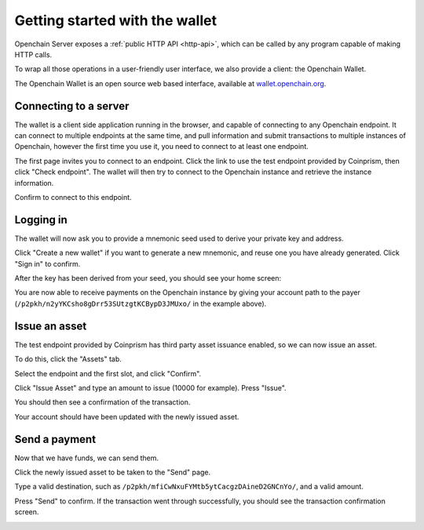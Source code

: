 .. _openchain-client:

Getting started with the wallet
===============================

Openchain Server exposes a :ref:`public HTTP API <http-api>`, which can be called by any program capable of making HTTP calls.

To wrap all those operations in a user-friendly user interface, we also provide a client: the Openchain Wallet.

The Openchain Wallet is an open source web based interface, available at `wallet.openchain.org <https://wallet.openchain.org>`_.

Connecting to a server
----------------------

The wallet is a client side application running in the browser, and capable of connecting to any Openchain endpoint. It can connect to multiple endpoints at the same time, and pull information and submit transactions to multiple instances of Openchain, however the first time you use it, you need to connect to at least one endpoint.

.. image:: /images/wallet-1.png

The first page invites you to connect to an endpoint. Click the link to use the test endpoint provided by Coinprism, then click "Check endpoint". The wallet will then try to connect to the Openchain instance and retrieve the instance information.

.. image:: /images/wallet-2.png

Confirm to connect to this endpoint.

Logging in
----------

The wallet will now ask you to provide a mnemonic seed used to derive your private key and address.

.. image:: /images/wallet-3.png

Click "Create a new wallet" if you want to generate a new mnemonic, and reuse one you have already generated. Click "Sign in" to confirm.

After the key has been derived from your seed, you should see your home screen:

.. image:: /images/wallet-4.png

You are now able to receive payments on the Openchain instance by giving your account path to the payer (``/p2pkh/n2yYKCsho8gDrr53SUtzgtKCBypD3JMUxo/`` in the example above).

Issue an asset
--------------

The test endpoint provided by Coinprism has third party asset issuance enabled, so we can now issue an asset.

To do this, click the "Assets" tab.

.. image:: /images/wallet-5.png

Select the endpoint and the first slot, and click "Confirm".

.. image:: /images/wallet-6.png
   
Click "Issue Asset" and type an amount to issue (10000 for example). Press "Issue".

You should then see a confirmation of the transaction.

.. image:: /images/wallet-7.png
   
Your account should have been updated with the newly issued asset.

.. image:: /images/wallet-8.png

Send a payment
--------------

Now that we have funds, we can send them.

Click the newly issued asset to be taken to the "Send" page.

.. image:: /images/wallet-9.png
   
Type a valid destination, such as ``/p2pkh/mfiCwNxuFYMtb5ytCacgzDAineD2GNCnYo/``, and a valid amount.

Press "Send" to confirm. If the transaction went through successfully, you should see the transaction confirmation screen.

.. image:: /images/wallet-7.png
